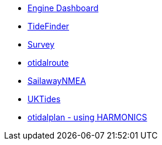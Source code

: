 //DR_pi  EarthExplorer_pi  otcurrent_pi  otidalplan_pi  otidalroute_pi  photolayer_pi  SailawayNMEA_pi
//  sar_pi  shipdriver_pi  survey_pi  TideFinder_pi  UKTides_pi  vfkaps_pi
* xref:opencpn-beta-plugins:engine-dash:engine-dash.adoc[Engine Dashboard]
//  * xref:opencpn-beta-plugins:race-start:race-start.adoc[Race Start]
//  * xref:opencpn-beta-plugins:trackpoint:trackpoint.adoc[Trackpoint]
*   xref:opencpn-beta-plugins:tidefinder:tidefinder.adoc[TideFinder]
// * xref:opencpn-beta-plugins:javascript:javascript.adoc[JavaScript]
// * xref:opencpn-beta-plugins:deviation:deviation.adoc[Deviation]
* xref:opencpn-beta-plugins:survey:survey.adoc[Survey]
// * xref:opencpn-beta-plugins:autopilot-rm:autopilot-rm.adoc[Autopilot_rm for Raymarine]
// * xref:opencpn-beta-plugins:autotrackrm-ev:autotrackraymarine.adoc[AutoTrackRaymarine for Evolution]
// * xref:opencpn-beta-plugins:autopilot_route:autopilot_route.adoc[Autopilot_Route for OpenCPN]
// * xref:opencpn-beta-plugins:admiralty:admiralty.adoc[Admiralty Tides]
// * xref:opencpn-beta-plugins:ncdf:ncdf.adoc[NetCDF tidal currents]
* xref:opencpn-beta-plugins:otidalroute:otidalroute.adoc[otidalroute]
* xref:opencpn-beta-plugins:sailawaynmea:sailawaynmea.adoc[SailawayNMEA]
* xref:opencpn-beta-plugins:uktides:uktides.adoc[UKTides]
* xref:otidalplan:ROOT:otidalplan.adoc[otidalplan - using HARMONICS]
